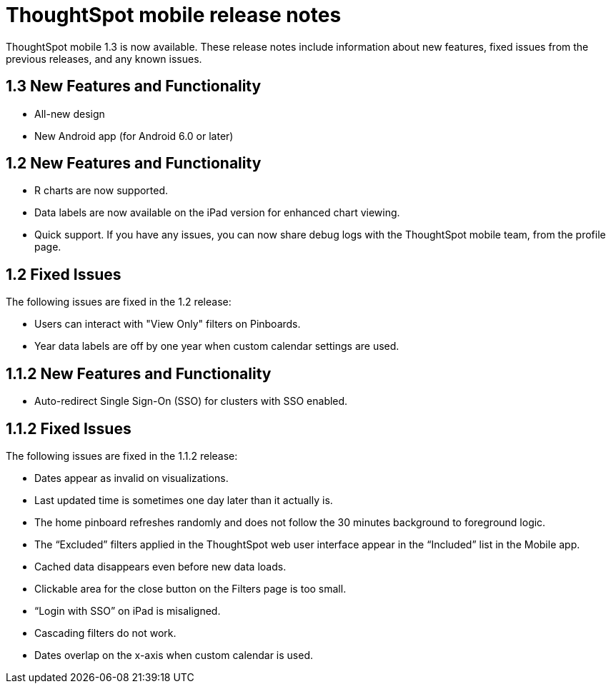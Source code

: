 = ThoughtSpot mobile release notes
:last_updated: tbd
:linkattrs:
:experimental:
:page-aliases: /admin/ts-cloud/notes-mobile.adoc
:description: These release notes include information about new features, fixed issues from the previous releases, and any known issues.

ThoughtSpot mobile 1.3 is now available.
These release notes include information about new features, fixed issues from the previous releases, and any known issues.

[#1-3-new]
== 1.3 New Features and Functionality

* All-new design
* New Android app (for Android 6.0 or later)

[#1-2-new]
== 1.2 New Features and Functionality

* R charts are now supported.
* Data labels are now available on the iPad version for enhanced chart viewing.
* Quick support.
If you have any issues, you can now share debug logs with the ThoughtSpot mobile team, from the profile page.

[#1-2-fixed]
== 1.2 Fixed Issues

The following issues are fixed in the 1.2 release:

* Users can interact with "View Only" filters on Pinboards.
* Year data labels are off by one year when custom calendar settings are used.

[#1-1-2-new]
== 1.1.2 New Features and Functionality

* Auto-redirect Single Sign-On (SSO) for clusters with SSO enabled.

[#1-1-2-fixed]
== 1.1.2 Fixed Issues

The following issues are fixed in the 1.1.2 release:

* Dates appear as invalid on visualizations.
* Last updated time is sometimes one day later than it actually is.
* The home pinboard refreshes randomly and does not follow the 30 minutes background to foreground logic.
* The "`Excluded`" filters applied in the ThoughtSpot web user interface appear in the "`Included`" list in the Mobile app.
* Cached data disappears even before new data loads.
* Clickable area for the close button on the Filters page is too small.
* "`Login with SSO`" on iPad is misaligned.
* Cascading filters do not work.
* Dates overlap on the x-axis when custom calendar is used.
